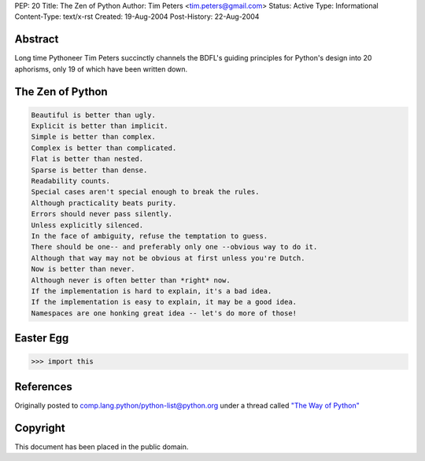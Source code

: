 PEP: 20
Title: The Zen of Python
Author: Tim Peters <tim.peters@gmail.com>
Status: Active
Type: Informational
Content-Type: text/x-rst
Created: 19-Aug-2004
Post-History: 22-Aug-2004


Abstract
========

Long time Pythoneer Tim Peters succinctly channels the BDFL's guiding
principles for Python's design into 20 aphorisms, only 19 of which
have been written down.


The Zen of Python
=================

.. code-block:: text

    Beautiful is better than ugly.
    Explicit is better than implicit.
    Simple is better than complex.
    Complex is better than complicated.
    Flat is better than nested.
    Sparse is better than dense.
    Readability counts.
    Special cases aren't special enough to break the rules.
    Although practicality beats purity.
    Errors should never pass silently.
    Unless explicitly silenced.
    In the face of ambiguity, refuse the temptation to guess.
    There should be one-- and preferably only one --obvious way to do it.
    Although that way may not be obvious at first unless you're Dutch.
    Now is better than never.
    Although never is often better than *right* now.
    If the implementation is hard to explain, it's a bad idea.
    If the implementation is easy to explain, it may be a good idea.
    Namespaces are one honking great idea -- let's do more of those!


Easter Egg
==========

.. code-block:: pycon

  >>> import this


References
==========

Originally posted to comp.lang.python/python-list@python.org under a
thread called `"The Way of Python"
<https://groups.google.com/d/msg/comp.lang.python/B_VxeTBClM0/L8W9KlsiriUJ>`__


Copyright
=========

This document has been placed in the public domain.
